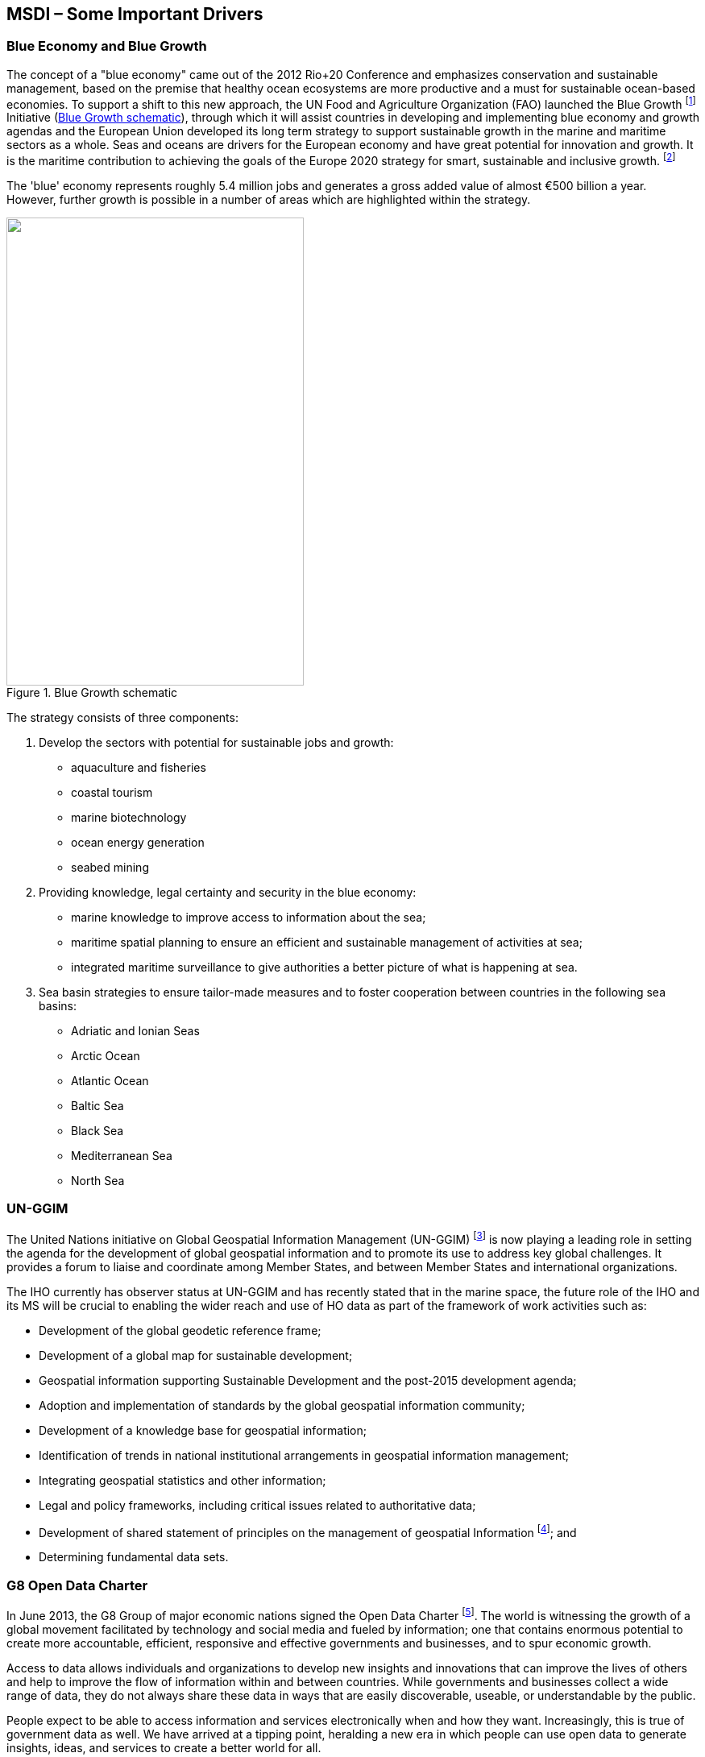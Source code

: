== MSDI – Some Important Drivers

=== Blue Economy and Blue Growth

The concept of a "blue economy" came out of the 2012 Rio+20 Conference and emphasizes conservation and sustainable management, based on the premise that healthy ocean ecosystems are more productive and a must for sustainable ocean-based economies. To support a shift to this new approach, the UN Food and Agriculture Organization (FAO) launched the Blue Growth {blank}footnote:[http://www.fao.org/zhc/detail-events/en/c/233765/] Initiative (<<fig4>>), through which it will assist countries in developing and implementing blue economy and growth agendas and the European Union developed its long term strategy to support sustainable growth in the marine and maritime sectors as a whole. Seas and oceans are drivers for the European economy and have great potential for innovation and growth. It is the maritime contribution to achieving the goals of the Europe 2020 strategy for smart, sustainable and inclusive growth. {blank}footnote:[http://ec.europa.eu/maritimeaffairs/policy/blue_growth/index_en.htm]

The 'blue' economy represents roughly 5.4 million jobs and generates a gross added value of almost €500 billion a year. However, further growth is possible in a number of areas which are highlighted within the strategy.

[[fig4]]
.Blue Growth schematic
image::image004.png["",369,581]

The strategy consists of three components:

. Develop the sectors with potential for sustainable jobs and growth: 
* aquaculture and fisheries
* coastal tourism
* marine biotechnology
* ocean energy generation
* seabed mining

. Providing knowledge, legal certainty and security in the blue economy:
* marine knowledge to improve access to information about the sea;
* maritime spatial planning to ensure an efficient and sustainable management of activities at sea;
* integrated maritime surveillance to give authorities a better picture of what is happening at sea.

. Sea basin strategies to ensure tailor-made measures and to foster cooperation between countries in the following sea basins:
* Adriatic and Ionian Seas
* Arctic Ocean
* Atlantic Ocean
* Baltic Sea
* Black Sea
* Mediterranean Sea
* North Sea

=== UN-GGIM

The United Nations initiative on Global Geospatial Information Management (UN-GGIM) {blank}footnote:[http://ggim.un.org/] is now playing a leading role in setting the agenda for the development of global geospatial information and to promote its use to address key global challenges. It provides a forum to liaise and coordinate among Member States, and between Member States and international organizations.

The IHO currently has observer status at UN-GGIM and has recently stated that in the marine space, the future role of the IHO and its MS will be crucial to enabling the wider reach and use of HO data as part of the framework of work activities such as:

* Development of the global geodetic reference frame;
* Development of a global map for sustainable development;
* Geospatial information supporting Sustainable Development and the post-2015 development agenda;
* Adoption and implementation of standards by the global geospatial information community;
* Development of a knowledge base for geospatial information;
* Identification of trends in national institutional arrangements in geospatial information management;
* Integrating geospatial statistics and other information;
* Legal and policy frameworks, including critical issues related to authoritative data;
* Development of shared statement of principles on the management of geospatial Information {blank}footnote:[http://ggim.un.org/docs/statement%20of%20shared%20guiding%20principles%20flyer.pdf]; and
* Determining fundamental data sets.

=== G8 Open Data Charter

In June 2013, the G8 Group of major economic nations signed the Open Data Charter {blank}footnote:[https://www.gov.uk/government/publications/open-data-charter/g8-open-data-charter-and-technical-annex]. The world is witnessing the growth of a global movement facilitated by technology and social media and fueled by information; one that contains enormous potential to create more accountable, efficient, responsive and effective governments and businesses, and to spur economic growth.

Access to data allows individuals and organizations to develop new insights and innovations that can improve the lives of others and help to improve the flow of information within and between countries. While governments and businesses collect a wide range of data, they do not always share these data in ways that are easily discoverable, useable, or understandable by the public.

People expect to be able to access information and services electronically when and how they want. Increasingly, this is true of government data as well. We have arrived at a tipping point, heralding a new era in which people can use open data to generate insights, ideas, and services to create a better world for all.

Open data can increase transparency about what government and business are doing. Open data also increase awareness about how countries' natural resources are used, how extractives revenues are spent, and how land is transacted and managed. All of which promotes accountability and good governance, enhances public debate, and helps to combat corruption. Transparent data on G8 development assistance are also essential for accountability.

Providing access to government data can empower individuals, the media, civil society, and business to fuel better outcomes in public services such as health, education, public safety, environmental protection, and governance.

A set of principles will be the foundation for access to, and the release and re-use of data made available by G8 governments. They are:

* Open Data by Default
* Quality and Quantity
* Useable by All
* Releasing Data for Improved Governance
* Releasing Data for Innovation

While working within national political and legal frameworks, implementation of these principles in accordance with the technical best practice and timeframes will need to be set out in our national action plans.

=== Smart Oceans {blank}footnote:[http://www.globalopportunitynetwork.org/report-2016/smart-ocean/#.Vx3SrnrHmv8]

Smart monitoring and observations by utilizing existing activities in the ocean to collect and manage data can close the knowledge gap we have about the ocean and the opportunities the ocean provides (<<fig5>>). Whereas monitoring technology has hitherto been constrained by the limits to duration of research vessel expeditions (e.g. battery life) and weather conditions resulting in observing short-term events or taking snapshots of longer term events; smart ocean systems represents a major shift in how science and ocean monitoring is conducted. They address the limitation of conventional technologies to allow continuous year-round, sub-second observations with dozens of measurement types, accessible through the internet, in very-near real time to any audience. New data products and services are now being designed, tested and operated that can now be monitored and managed by researchers, industry and users anywhere in the world.

[[fig5]]
.Smart Oceans: Interoperability
image::image005.png["",726,275]

=== Infrastructure for Spatial Information in Europe (INSPIRE)

In Europe a major development has been the entering in force of the INSPIRE Directive {blank}footnote:[http://inspire.ec.europa.eu/] in May 2007. This legislative Directive 2007/2/EC of the European Parliament established an infrastructure for spatial information in Europe to support Community environmental policies, and policies or activities which may have an impact on the environment. It is operated by the 28 Member States of the European Union.

The Directive addresses 34 spatial data themes needed for environmental applications, with key components specified through technical implementing rules, of which several are marine and maritime themes. INSPIRE is a unique example of a legislative "regional" approach to SDI.

To ensure that the spatial data infrastructures of the Member States are compatible and usable in a Community and transboundary context, the Directive requires that common Implementing Rules (IR) are adopted in a number of specific areas (Metadata, Data Specifications, Network Services, Data and Service Sharing and Monitoring and Reporting). These IRs are adopted as Commission Decisions or Regulations, and are binding in their entirety.

=== e-Navigation

The IMO e-navigation initiative also has a vision beyond current navigational products. The Strategy Implementation Plan (SIP) states that _'as shipping moves into the digital world, e-navigation is expected to provide digital information and infrastructure for the benefit of maritime safety, security and protection of the environment, reducing administrative burden and increasing the efficiency of maritime trade and transport._' E-navigation relies on S-100 as an enabler, but also on data not currently held by HOs. Thus in sympathy with MSDI, e-navigation requires interoperability of data.

The challenge at this time is to establish a digital network of information that connects ship to ship, ship to shore, shore to ship and shore to shore by a maritime digital infrastructure. International Association of Marine Aids to Navigation and Lighthouse Authorities (IALA) is also engaged in e-Navigation and supporting the establishment of a maritime digital infrastructure using IHO S-100 Standards.

=== Emergency Planning and Response

A driver is to develop and provide improved plans for and a far more proactive way of responding to natural and man-made disasters and emergencies in the world's sea space. We have seen several very high profile devastating events in the last five years including:

* Gulf of Mexico oil spill (Sept 2010) 
* Japan earthquake and tsunami ( March 2011) 
* Korean ferry disaster (April 2014) 
* Loss of Malaysia Airlines MH370 (March 2015)

<<fig6>> shows images of the Gulf of Mexico oil spill and of the earthquake and tsunami that hit Japan.

Reaction to each of these, and numerous other events, requires a multi-disciplinary approach including emergency response, environmental protection and longer term regional planning. Although precompiled products are currently essential, the knowledge they convey, which can be inadequate for the purpose, is often trapped in a form (whether paper or digital) that is not easily compatible with the tools and systems used by non-marine agencies. This prompts the need for greater interoperability across both data and response agencies.

[[fig6]]
.Images showing the Gulf of Mexico oil spill (left) and the Japanese tsunami (right)
image::image006.png[]

=== Rising Sea Levels

Evidence of climate change is leading to raised concerns for the coastal zone both in terms of rising sea levels and the increasing occurrence of extreme weather patterns leading to greater coastal flooding. A growth in the use of cross-polar routes as the Arctic ice sheet melts may put environmental pressure on developing new sea routes in that region as well as increasing the challenges of disaster response. These new initiatives will require interoperable spatial data.

=== Population growth

With over 50% of the world's populations now living with 50km of the sea, the drive for additional infrastructure development in the coastal zone is growing year on year. Overall population growth is putting great pressure on energy generation, food production and other resources as well as on both the marine environment and seaborne trade. This in turn puts pressure on HOs to provide suitable support to marine spatial planning.

All of the above change agents demonstrate the need for better utilization of marine data, such that more informed decision making can lead to effective solutions.